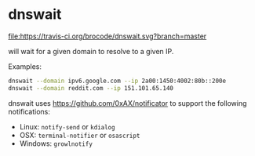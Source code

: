 * dnswait

  [[https://travis-ci.org/brocode/dnswait][file:https://travis-ci.org/brocode/dnswait.svg?branch=master]]

  will wait for a given domain to resolve to a given IP.

  Examples:

  #+BEGIN_SRC bash
    dnswait --domain ipv6.google.com --ip 2a00:1450:4002:80b::200e
    dnswait --domain reddit.com --ip 151.101.65.140
  #+END_SRC

  dnswait uses https://github.com/0xAX/notificator to support the following notifications:

  - Linux: ~notify-send~ or ~kdialog~
  - OSX: ~terminal-notifier~ or ~osascript~
  - Windows: ~growlnotify~
